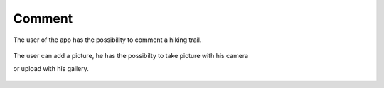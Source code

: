 .. _Comment:

Comment
------------

The user of the app has the possibility to comment a hiking trail.

    .. image:: comment.png

The user can add a picture, he has the possibilty to take picture with his camera

or upload with his gallery.
    
    .. image:: comment1.png